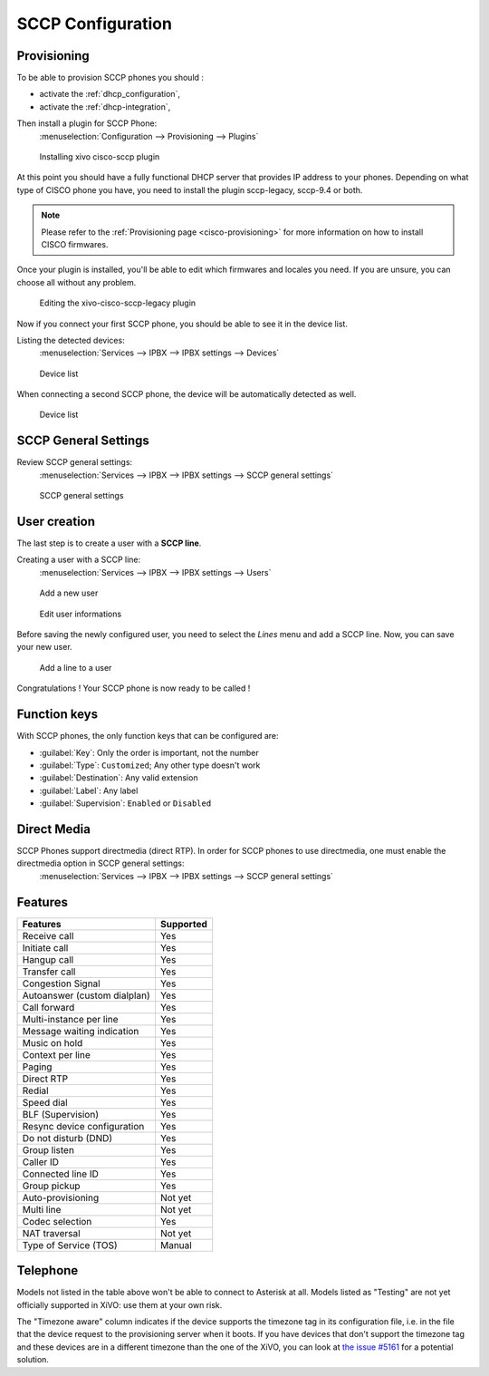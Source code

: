 .. _sccp-configuration:

******************
SCCP Configuration
******************

Provisioning
------------

To be able to provision SCCP phones you should :

* activate the :ref:`dhcp_configuration`,
* activate the :ref:`dhcp-integration`,

Then install a plugin for SCCP Phone:
 :menuselection:`Configuration --> Provisioning --> Plugins`

.. figure:: images/list_plugin.png

   Installing xivo cisco-sccp plugin

At this point you should have a fully functional DHCP server that provides IP address to your
phones.  Depending on what type of CISCO phone you have, you need to install the plugin sccp-legacy,
sccp-9.4 or both.

.. note:: Please refer to the :ref:`Provisioning page <cisco-provisioning>` for more information on
          how to install CISCO firmwares.

Once your plugin is installed, you'll be able to edit which firmwares and locales you need.
If you are unsure, you can choose all without any problem.

.. figure:: images/plugin_installed.png

   Editing the xivo-cisco-sccp-legacy plugin

Now if you connect your first SCCP phone, you should be able to see it in the device list.

Listing the detected devices:
 :menuselection:`Services --> IPBX --> IPBX settings --> Devices`

.. figure:: images/list_device_1.png

   Device list

When connecting a second SCCP phone, the device will be automatically detected as well.

.. figure:: images/list_device_2.png

   Device list


SCCP General Settings
---------------------

Review SCCP general settings:
 :menuselection:`Services  --> IPBX --> IPBX settings --> SCCP general settings`

.. figure:: images/general_settings.png

   SCCP general settings


User creation
-------------

The last step is to create a user with a **SCCP line**.

Creating a user with a SCCP line:
 :menuselection:`Services --> IPBX --> IPBX settings --> Users`

.. figure:: images/add_user.png

   Add a new user

.. figure:: images/edit_user.png

   Edit user informations

Before saving the newly configured user, you need to select the `Lines` menu and add a SCCP line.
Now, you can save your new user.

.. figure:: images/user_add_line.png

   Add a line to a user

Congratulations ! Your SCCP phone is now ready to be called !


Function keys
-------------

With SCCP phones, the only function keys that can be configured are:

* :guilabel:`Key`: Only the order is important, not the number
* :guilabel:`Type`: ``Customized``; Any other type doesn't work
* :guilabel:`Destination`: Any valid extension
* :guilabel:`Label`: Any label
* :guilabel:`Supervision`: ``Enabled`` or ``Disabled``


Direct Media
------------

SCCP Phones support directmedia (direct RTP). In order for SCCP phones to use directmedia, one must enable the directmedia option in SCCP general settings:
 :menuselection:`Services  --> IPBX --> IPBX settings --> SCCP general settings`


.. _sccp-features:

Features
--------

+------------------------------+-----------+
| Features                     | Supported |
+==============================+===========+
| Receive call                 | Yes       |
+------------------------------+-----------+
| Initiate call                | Yes       |
+------------------------------+-----------+
| Hangup call                  | Yes       |
+------------------------------+-----------+
| Transfer call                | Yes       |
+------------------------------+-----------+
| Congestion Signal            | Yes       |
+------------------------------+-----------+
| Autoanswer (custom dialplan) | Yes       |
+------------------------------+-----------+
| Call forward                 | Yes       |
+------------------------------+-----------+
| Multi-instance per line      | Yes       |
+------------------------------+-----------+
| Message waiting indication   | Yes       |
+------------------------------+-----------+
| Music on hold                | Yes       |
+------------------------------+-----------+
| Context per line             | Yes       |
+------------------------------+-----------+
| Paging                       | Yes       |
+------------------------------+-----------+
| Direct RTP                   | Yes       |
+------------------------------+-----------+
| Redial                       | Yes       |
+------------------------------+-----------+
| Speed dial                   | Yes       |
+------------------------------+-----------+
| BLF (Supervision)            | Yes       |
+------------------------------+-----------+
| Resync device configuration  | Yes       |
+------------------------------+-----------+
| Do not disturb (DND)         | Yes       |
+------------------------------+-----------+
| Group listen                 | Yes       |
+------------------------------+-----------+
| Caller ID                    | Yes       |
+------------------------------+-----------+
| Connected line ID            | Yes       |
+------------------------------+-----------+
| Group pickup                 | Yes       |
+------------------------------+-----------+
| Auto-provisioning            | Not yet   |
+------------------------------+-----------+
| Multi line                   | Not yet   |
+------------------------------+-----------+
| Codec selection              | Yes       |
+------------------------------+-----------+
| NAT traversal                | Not yet   |
+------------------------------+-----------+
| Type of Service (TOS)        | Manual    |
+------------------------------+-----------+


Telephone
---------

+-------------+-------------+----------------------+----------------+
| Device type | Supported   | Firmware version     | Timezone aware |
+=============+=============+======================+================+
| 7905        | Yes         | 8.0.3                | No
+-------------+-------------+----------------------+----------------+
| 7906        | Yes         | SCCP11.9-4-2SR1-1    | Yes            |
+-------------+-------------+----------------------+----------------+
| 7911        | Yes         | SCCP11.9-4-2SR1-1    | Yes            |
+-------------+-------------+----------------------+----------------+
| 7912        | Yes         | 8.0.4(080108A)       | No             |
+-------------+-------------+----------------------+----------------+
| 7920        | Yes         | 3.0.2                | No             |
+-------------+-------------+----------------------+----------------+
| 7921        | Yes         | 1.4.5.3              | Yes            |
+-------------+-------------+----------------------+----------------+
| 7931        | Yes         | SCCP31.9-4-2SR1-1    | Yes            |
+-------------+-------------+----------------------+----------------+
| 7937        | Testing     |                      |                |
+-------------+-------------+----------------------+----------------+
| 7940        | Yes         | 8.1(SR.2)            | No             |
+-------------+-------------+----------------------+----------------+
| 7941        | Yes         | SCCP41.9-4-2SR1-1    | Yes            |
+-------------+-------------+----------------------+----------------+
| 7941GE      | Yes         | SCCP41.9-4-2SR1-1    | Yes            |
+-------------+-------------+----------------------+----------------+
| 7942        | Yes         | SCCP42.9-4-2SR1-1    | Yes            |
+-------------+-------------+----------------------+----------------+
| 7945        | Testing     |                      |                |
+-------------+-------------+----------------------+----------------+
| 7960        | Yes         | 8.1(SR.2)            | No             |
+-------------+-------------+----------------------+----------------+
| 7961        | Yes         | SCCP41.9-4-2SR1-1    | Yes            |
+-------------+-------------+----------------------+----------------+
| 7962        | Yes         | SCCP42.9-4-2SR1-1    | Yes            |
+-------------+-------------+----------------------+----------------+
| 7965        | Testing     |                      |                |
+-------------+-------------+----------------------+----------------+
| 7970        | Testing     |                      |                |
+-------------+-------------+----------------------+----------------+
| 7975        | Testing     |                      |                |
+-------------+-------------+----------------------+----------------+
| CIPC        | Yes         | 2.1.2                | Yes            |
+-------------+-------------+----------------------+----------------+

Models not listed in the table above won't be able to connect to Asterisk at all. Models listed as
"Testing" are not yet officially supported in XiVO: use them at your own risk.

The "Timezone aware" column indicates if the device supports the timezone tag in its configuration
file, i.e. in the file that the device request to the provisioning server when it boots.  If you
have devices that don't support the timezone tag and these devices are in a different timezone than
the one of the XiVO, you can look at `the issue #5161 <https://projects.xivo.io/issues/5161>`_ for
a potential solution.
